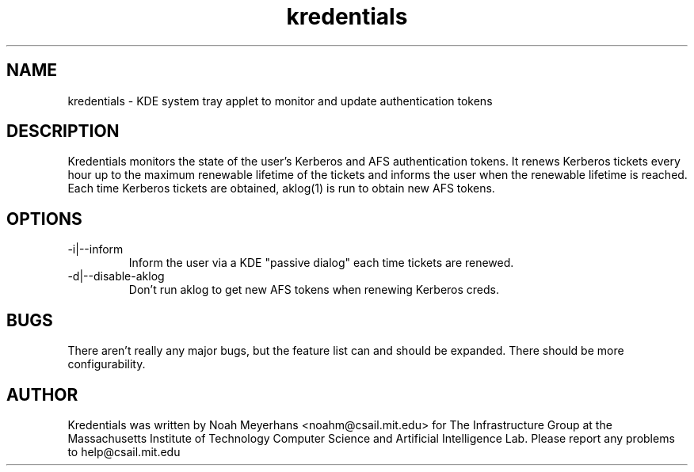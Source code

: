 \"  Copyright 2004,2006 by the Massachusetts Institute of Technology.
\"  All Rights Reserved.

\"  Permission to use, copy, modify, and distribute this software and
\"  its documentation for any purpose and without fee is hereby
\"  granted, provided that the above copyright notice appear in all
\"  copies and that both that copyright notice and this permission
\"  notice appear in supporting documentation, and that the name of
\"  M.I.T. not be used in advertising or publicity pertaining to
\"  distribution of the software without specific, written prior
\"  permission.  Furthermore if you modify this software you must label
\"  your software as modified software and not distribute it in such a
\"  fashion that it might be confused with the original
\"  M.I.T. software.  M.I.T. makes no representations about the
\"  suitability of this software for any purpose.  It is provided "as
\"  is" without express or implied warranty.

\" $Id$
.TH kredentials 1 2004-08-29 "CSAIL User's Guide"
.
.SH NAME
kredentials \- KDE system tray applet to monitor and update authentication 
tokens
.
.SH DESCRIPTION
Kredentials monitors the state of the user's Kerberos and AFS
authentication tokens.
.
It renews Kerberos tickets every hour up to the maximum renewable
lifetime of the tickets and informs the user when the renewable
lifetime is reached.
.
Each time Kerberos tickets are obtained, aklog(1) is run to obtain new
AFS tokens.
.
.SH OPTIONS
.TP
\-i|--inform
Inform the user via a KDE "passive dialog" each time tickets are renewed.
.TP
\-d|--disable-aklog
Don't run aklog to get new AFS tokens when renewing Kerberos creds.
.SH BUGS
There aren't really any major bugs, but the feature list can and should
be expanded.
.
There should be more configurability.
.
.SH AUTHOR
Kredentials was written by Noah Meyerhans <noahm@csail.mit.edu> for 
The Infrastructure Group at the Massachusetts Institute of Technology
Computer Science and Artificial Intelligence Lab.
.
Please report any problems to help@csail.mit.edu
.
